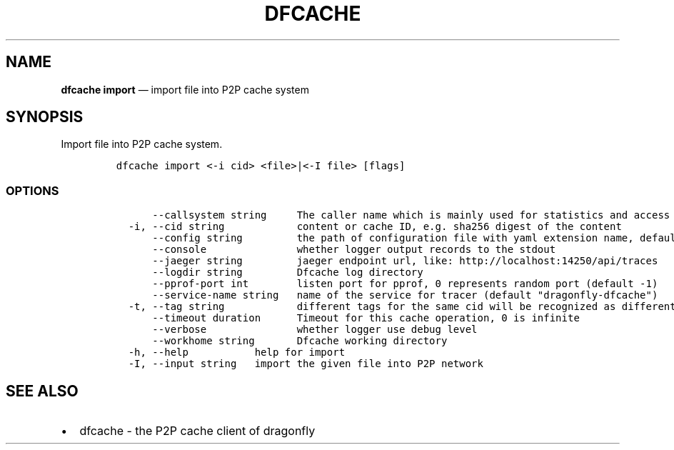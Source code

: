 .\" Automatically generated by Pandoc 2.13
.\"
.TH "DFCACHE" "1" "" "Version v2.0.5" "Frivolous \[lq]Dfcache\[rq] Documentation"
.hy
.SH NAME
.PP
\f[B]dfcache import\f[R] \[em] import file into P2P cache system
.SH SYNOPSIS
.PP
Import file into P2P cache system.
.IP
.nf
\f[C]
dfcache import <-i cid> <file>|<-I file> [flags]
\f[R]
.fi
.SS OPTIONS
.IP
.nf
\f[C]
      --callsystem string     The caller name which is mainly used for statistics and access control
  -i, --cid string            content or cache ID, e.g. sha256 digest of the content
      --config string         the path of configuration file with yaml extension name, default is /etc/dragonfly/dfcache.yaml, it can also be set by env var: DFCACHE_CONFIG
      --console               whether logger output records to the stdout
      --jaeger string         jaeger endpoint url, like: http://localhost:14250/api/traces
      --logdir string         Dfcache log directory
      --pprof-port int        listen port for pprof, 0 represents random port (default -1)
      --service-name string   name of the service for tracer (default \[dq]dragonfly-dfcache\[dq])
  -t, --tag string            different tags for the same cid will be recognized as different  files in P2P network
      --timeout duration      Timeout for this cache operation, 0 is infinite
      --verbose               whether logger use debug level
      --workhome string       Dfcache working directory
  -h, --help           help for import
  -I, --input string   import the given file into P2P network
\f[R]
.fi
.SH SEE ALSO
.IP \[bu] 2
dfcache - the P2P cache client of dragonfly
